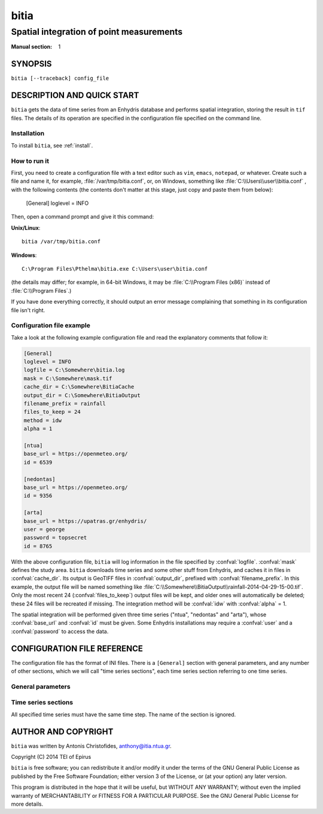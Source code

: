 =====
bitia
=====

-----------------------------------------
Spatial integration of point measurements
-----------------------------------------

:Manual section: 1

SYNOPSIS
========

``bitia [--traceback] config_file``

DESCRIPTION AND QUICK START
===========================

``bitia`` gets the data of time series from an Enhydris database and performs
spatial integration, storing the result in ``tif`` files.  The details of its
operation are specified in the configuration file specified on the command
line.

Installation
------------

To install ``bitia``, see :ref:`install`.

How to run it
-------------

First, you need to create a configuration file with a text editor such
as ``vim``, ``emacs``, ``notepad``, or whatever. Create such a file
and name it, for example, :file:`/var/tmp/bitia.conf`, or, on
Windows, something like :file:`C:\\Users\\user\\bitia.conf` , with
the following contents (the contents don't matter at this stage, just
copy and paste them from below):

    [General]
    loglevel = INFO

Then, open a command prompt and give it this command:

**Unix/Linux**::

    bitia /var/tmp/bitia.conf

**Windows**::

    C:\Program Files\Pthelma\bitia.exe C:\Users\user\bitia.conf

(the details may differ; for example, in 64-bit Windows, it may be
:file:`C:\\Program Files (x86)` instead of :file:`C:\\Program Files`.)

If you have done everything correctly, it should output an error message
complaining that something in its configuration file isn't right.

Configuration file example
--------------------------

Take a look at the following example configuration file and read the
explanatory comments that follow it:

.. code-block:: ini

    [General]
    loglevel = INFO
    logfile = C:\Somewhere\bitia.log
    mask = C:\Somewhere\mask.tif
    cache_dir = C:\Somewhere\BitiaCache
    output_dir = C:\Somewhere\BitiaOutput
    filename_prefix = rainfall
    files_to_keep = 24
    method = idw
    alpha = 1

    [ntua]
    base_url = https://openmeteo.org/
    id = 6539

    [nedontas]
    base_url = https://openmeteo.org/
    id = 9356

    [arta]
    base_url = https://upatras.gr/enhydris/
    user = george
    password = topsecret
    id = 8765

With the above configuration file, ``bitia`` will log information in
the file specified by :confval:`logfile`.  :confval:`mask` defines the
study area. ``bitia`` downloads time series and some other stuff from
Enhydris, and caches it in files in :confval:`cache_dir`.  Its output
is GeoTIFF files in :confval:`output_dir`, prefixed with
:confval:`filename_prefix`. In this example, the output file will be
named something like
:file:`C:\\Somewhere\\BitiaOutput\\rainfall-2014-04-29-15-00.tif`.
Only the most recent 24 (:confval:`files_to_keep`) output files will
be kept, and older ones will automatically be deleted; these 24 files
will be recreated if missing. The integration method will be
:confval:`idw` with :confval:`alpha` = 1.

The spatial integration will be performed given three time series
("ntua", "nedontas" and "arta"), whose :confval:`base_url` and
:confval:`id` must be given.  Some Enhydris installations may require
a :confval:`user` and a :confval:`password` to access the data.

CONFIGURATION FILE REFERENCE
============================

The configuration file has the format of INI files. There is a
``[General]`` section with general parameters, and any number of other
sections, which we will call "time series sections", each time series
section referring to one time series.

General parameters
------------------

.. confval:: loglevel

   Optional. Can have the values ``ERROR``, ``WARNING``, ``INFO``,
   ``DEBUG``.  The default is ``WARNING``.

.. confval:: logfile

   Optional. The full pathname of a log file. If unspecified, log
   messages will go to the standard error.

.. confval:: mask

   A GeoTIFF file defining the study area. It must contain a single
   band, whose nonzero cells comprise the area. ``bitia`` will
   interpolate a value in each of these cells.

.. confval:: cache_dir

   The directory in which data downloaded from Enhydris will be
   cached. This is time series data plus some minor information such
   as the location of the stations to which these measurements refer
   and the time series step.

.. confval:: output_dir
             filename_prefix

   Output files are GeoTIFF files placed in :confval:`output_dir` and
   having the specified :confval:`filename_prefix`. After the prefix
   there follows a hyphen and then the date in format
   YYYY-MM-DD-HH-mm, however some parts of the date may be missing;
   for daily time series, the hour and minutes are missing; for
   monthly, the date is also missing; for annual, the month is also
   missing.

   These GeoTIFF files contain a single band with the calculated
   result. 
   
.. confval:: files_to_keep

   The number of files to produce and keep. ``bitia`` performs spatial
   integration for the last available timestamp, for the last-but-one,
   and so on, until there are :confval:`files_to_keep` files (or less
   if the time series don't have enough records). If any files already
   exist, they are not recalculated. Older files in excess of
   :confval:`files_to_keep` are deleted.

.. confval:: method
             alpha

   The interpolation method. Currently only idw is allowed, but
   hopefully in the future there will also be kriging. If the method
   is idw, the parameter :confval:`alpha` can optionally be specified
   (default 1).

Time series sections
--------------------

All specified time series must have the same time step. The name of
the section is ignored.

.. confval:: base_url

   The base URL of the Enhydris installation that hosts the time
   series.  Most often the :confval:`base_url` will be the same for
   all time series, but in the general case you might want to get data
   from many Enhydris installations.

.. confval:: id

   The id of the time series.

.. confval:: user
             password

   Optional.  Needed if that Enhydris installation needs login in
   order to provide access to the data.

AUTHOR AND COPYRIGHT
====================

``bitia`` was written by Antonis Christofides,
anthony@itia.ntua.gr.

| Copyright (C) 2014 TEI of Epirus

``bitia`` is free software; you can redistribute it and/or modify it
under the terms of the GNU General Public License as published by
the Free Software Foundation; either version 3 of the License, or (at
your option) any later version.

This program is distributed in the hope that it will be useful, but
WITHOUT ANY WARRANTY; without even the implied warranty of
MERCHANTABILITY or FITNESS FOR A PARTICULAR PURPOSE.  See the GNU
General Public License for more details.
